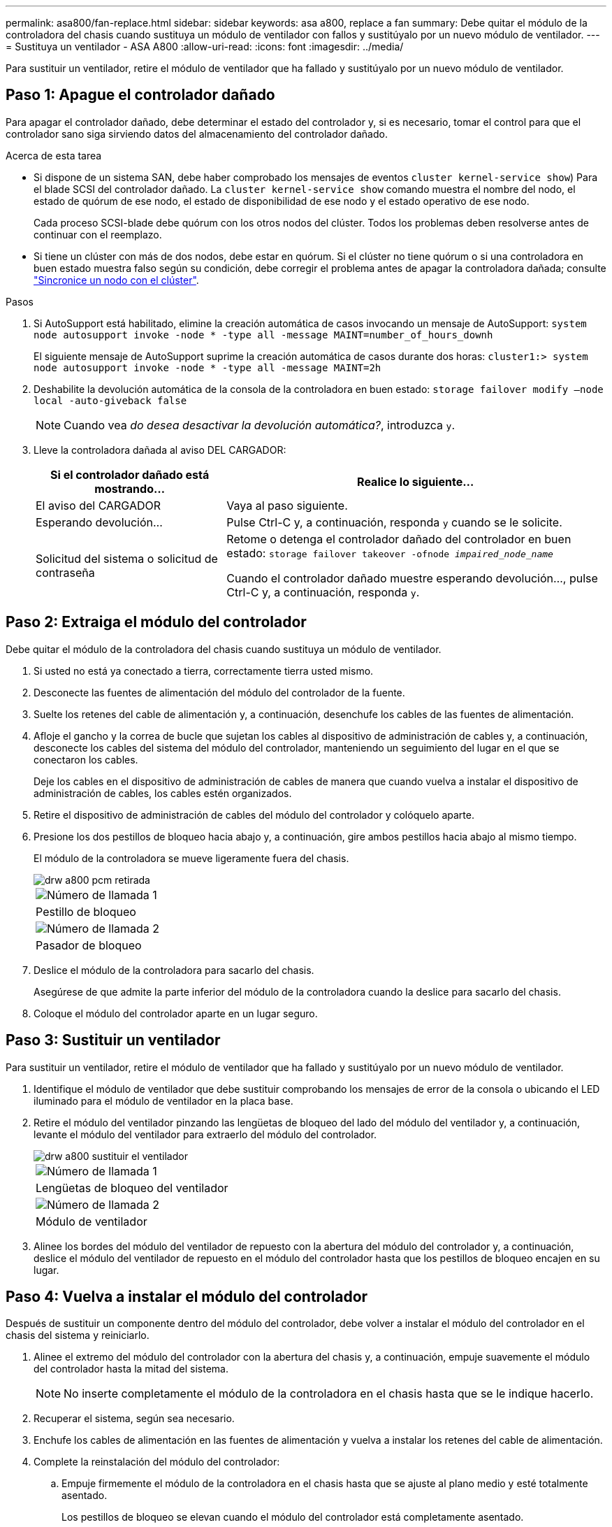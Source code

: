 ---
permalink: asa800/fan-replace.html 
sidebar: sidebar 
keywords: asa a800, replace a fan 
summary: Debe quitar el módulo de la controladora del chasis cuando sustituya un módulo de ventilador con fallos y sustitúyalo por un nuevo módulo de ventilador. 
---
= Sustituya un ventilador - ASA A800
:allow-uri-read: 
:icons: font
:imagesdir: ../media/


[role="lead"]
Para sustituir un ventilador, retire el módulo de ventilador que ha fallado y sustitúyalo por un nuevo módulo de ventilador.



== Paso 1: Apague el controlador dañado

Para apagar el controlador dañado, debe determinar el estado del controlador y, si es necesario, tomar el control para que el controlador sano siga sirviendo datos del almacenamiento del controlador dañado.

.Acerca de esta tarea
* Si dispone de un sistema SAN, debe haber comprobado los mensajes de eventos  `cluster kernel-service show`) Para el blade SCSI del controlador dañado. La `cluster kernel-service show` comando muestra el nombre del nodo, el estado de quórum de ese nodo, el estado de disponibilidad de ese nodo y el estado operativo de ese nodo.
+
Cada proceso SCSI-blade debe quórum con los otros nodos del clúster. Todos los problemas deben resolverse antes de continuar con el reemplazo.

* Si tiene un clúster con más de dos nodos, debe estar en quórum. Si el clúster no tiene quórum o si una controladora en buen estado muestra falso según su condición, debe corregir el problema antes de apagar la controladora dañada; consulte link:https://docs.netapp.com/us-en/ontap/system-admin/synchronize-node-cluster-task.html?q=Quorum["Sincronice un nodo con el clúster"^].


.Pasos
. Si AutoSupport está habilitado, elimine la creación automática de casos invocando un mensaje de AutoSupport: `system node autosupport invoke -node * -type all -message MAINT=number_of_hours_downh`
+
El siguiente mensaje de AutoSupport suprime la creación automática de casos durante dos horas: `cluster1:> system node autosupport invoke -node * -type all -message MAINT=2h`

. Deshabilite la devolución automática de la consola de la controladora en buen estado: `storage failover modify –node local -auto-giveback false`
+

NOTE: Cuando vea _do desea desactivar la devolución automática?_, introduzca `y`.

. Lleve la controladora dañada al aviso DEL CARGADOR:
+
[cols="1,2"]
|===
| Si el controlador dañado está mostrando... | Realice lo siguiente... 


 a| 
El aviso del CARGADOR
 a| 
Vaya al paso siguiente.



 a| 
Esperando devolución...
 a| 
Pulse Ctrl-C y, a continuación, responda `y` cuando se le solicite.



 a| 
Solicitud del sistema o solicitud de contraseña
 a| 
Retome o detenga el controlador dañado del controlador en buen estado: `storage failover takeover -ofnode _impaired_node_name_`

Cuando el controlador dañado muestre esperando devolución..., pulse Ctrl-C y, a continuación, responda `y`.

|===




== Paso 2: Extraiga el módulo del controlador

Debe quitar el módulo de la controladora del chasis cuando sustituya un módulo de ventilador.

. Si usted no está ya conectado a tierra, correctamente tierra usted mismo.
. Desconecte las fuentes de alimentación del módulo del controlador de la fuente.
. Suelte los retenes del cable de alimentación y, a continuación, desenchufe los cables de las fuentes de alimentación.
. Afloje el gancho y la correa de bucle que sujetan los cables al dispositivo de administración de cables y, a continuación, desconecte los cables del sistema del módulo del controlador, manteniendo un seguimiento del lugar en el que se conectaron los cables.
+
Deje los cables en el dispositivo de administración de cables de manera que cuando vuelva a instalar el dispositivo de administración de cables, los cables estén organizados.

. Retire el dispositivo de administración de cables del módulo del controlador y colóquelo aparte.
. Presione los dos pestillos de bloqueo hacia abajo y, a continuación, gire ambos pestillos hacia abajo al mismo tiempo.
+
El módulo de la controladora se mueve ligeramente fuera del chasis.

+
image::../media/drw_a800_pcm_remove.png[drw a800 pcm retirada]

+
|===


 a| 
image:../media/legend_icon_01.png["Número de llamada 1"]
| Pestillo de bloqueo 


 a| 
image:../media/legend_icon_02.png["Número de llamada 2"]
 a| 
Pasador de bloqueo

|===
. Deslice el módulo de la controladora para sacarlo del chasis.
+
Asegúrese de que admite la parte inferior del módulo de la controladora cuando la deslice para sacarlo del chasis.

. Coloque el módulo del controlador aparte en un lugar seguro.




== Paso 3: Sustituir un ventilador

Para sustituir un ventilador, retire el módulo de ventilador que ha fallado y sustitúyalo por un nuevo módulo de ventilador.

. Identifique el módulo de ventilador que debe sustituir comprobando los mensajes de error de la consola o ubicando el LED iluminado para el módulo de ventilador en la placa base.
. Retire el módulo del ventilador pinzando las lengüetas de bloqueo del lado del módulo del ventilador y, a continuación, levante el módulo del ventilador para extraerlo del módulo del controlador.
+
image::../media/drw_a800_replace_fan.png[drw a800 sustituir el ventilador]

+
|===


 a| 
image:../media/legend_icon_01.png["Número de llamada 1"]
| Lengüetas de bloqueo del ventilador 


 a| 
image:../media/legend_icon_02.png["Número de llamada 2"]
 a| 
Módulo de ventilador

|===
. Alinee los bordes del módulo del ventilador de repuesto con la abertura del módulo del controlador y, a continuación, deslice el módulo del ventilador de repuesto en el módulo del controlador hasta que los pestillos de bloqueo encajen en su lugar.




== Paso 4: Vuelva a instalar el módulo del controlador

Después de sustituir un componente dentro del módulo del controlador, debe volver a instalar el módulo del controlador en el chasis del sistema y reiniciarlo.

. Alinee el extremo del módulo del controlador con la abertura del chasis y, a continuación, empuje suavemente el módulo del controlador hasta la mitad del sistema.
+

NOTE: No inserte completamente el módulo de la controladora en el chasis hasta que se le indique hacerlo.

. Recuperar el sistema, según sea necesario.
. Enchufe los cables de alimentación en las fuentes de alimentación y vuelva a instalar los retenes del cable de alimentación.
. Complete la reinstalación del módulo del controlador:
+
.. Empuje firmemente el módulo de la controladora en el chasis hasta que se ajuste al plano medio y esté totalmente asentado.
+
Los pestillos de bloqueo se elevan cuando el módulo del controlador está completamente asentado.

+

NOTE: No ejerza una fuerza excesiva al deslizar el módulo del controlador hacia el chasis para evitar dañar los conectores.

+
El módulo de la controladora comienza a arrancar tan pronto como se asienta completamente en el chasis.

.. Gire los pestillos de bloqueo hacia arriba, inclinándolos para que los pasadores de bloqueo se puedan separar y, a continuación, bajarlos hasta la posición de bloqueo.
.. Si aún no lo ha hecho, vuelva a instalar el dispositivo de administración de cables.


. Devuelva el funcionamiento normal de la controladora y devuelva su almacenamiento: `storage failover giveback -ofnode _impaired_node_name_`
. Si la devolución automática está desactivada, vuelva a habilitarla: `storage failover modify -controller local -auto-giveback true`




== Paso 5: Devuelva la pieza que falló a NetApp

Devuelva la pieza que ha fallado a NetApp, como se describe en las instrucciones de RMA que se suministran con el kit. Consulte https://mysupport.netapp.com/site/info/rma["Retorno de artículo  sustituciones"] para obtener más información.

